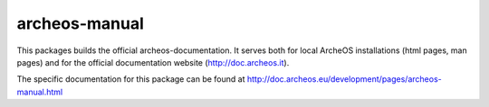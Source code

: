 archeos-manual
==============

|build-status|

This packages builds the official archeos-documentation. It serves both for
local ArcheOS installations (html pages, man pages) and for the official
documentation website (http://doc.archeos.it).

The specific documentation for this package can be found at http://doc.archeos.eu/development/pages/archeos-manual.html

.. |build-status| image:: http://build.archeos.eu/badge.png?builder=archeos-manual
  :target: http://build.archeos.eu/builders/archeos-manual
